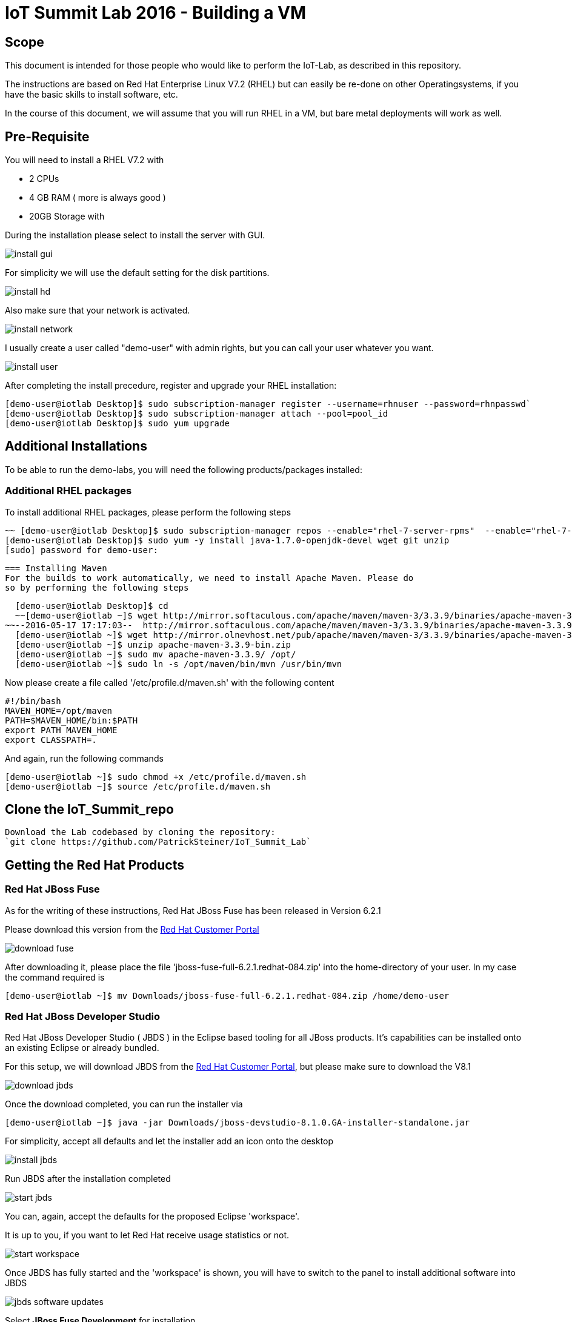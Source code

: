 = IoT Summit Lab 2016 - Building a VM

:Author:    Patrick Steiner
:Email:     psteiner@redhat.com
:Date:      17.05.2016

:toc: macro

toc::[]

== Scope
This document is intended for those people who would like to perform the
IoT-Lab, as described in this repository.

The instructions are based on Red Hat Enterprise Linux V7.2 (RHEL) but can easily be
re-done on other Operatingsystems, if you have the basic skills to install
software, etc.

In the course of this document, we will assume that you will run RHEL in a VM, but
bare metal deployments will work as well.

== Pre-Requisite
You will need to install a RHEL V7.2 with

 * 2 CPUs
 * 4 GB RAM ( more is always good )
 * 20GB Storage with

During the installation please select to install the server with GUI.

image:images/install_gui.png[]

For simplicity we will use the default setting for the disk partitions.

image:images/install_hd.png[]

Also make sure that your network is activated.

image:images/install_network.png[]

I usually create a user called "demo-user" with admin rights, but you can call
your user whatever you want.

image:images/install_user.png[]

After completing the install precedure, register and upgrade your RHEL installation:


```
[demo-user@iotlab Desktop]$ sudo subscription-manager register --username=rhnuser --password=rhnpasswd`
[demo-user@iotlab Desktop]$ sudo subscription-manager attach --pool=pool_id
[demo-user@iotlab Desktop]$ sudo yum upgrade

```
 

== Additional Installations
To be able to run the demo-labs, you will need the following products/packages
installed:

=== Additional RHEL packages
To install additional RHEL packages, please perform the following steps

 ~~ [demo-user@iotlab Desktop]$ sudo subscription-manager repos --enable="rhel-7-server-rpms"  --enable="rhel-7-server-extras-rpms"  --enable="rhel-7-server-ose-3.0-rpms" ~~
 [demo-user@iotlab Desktop]$ sudo yum -y install java-1.7.0-openjdk-devel wget git unzip
 [sudo] password for demo-user:


 === Installing Maven
 For the builds to work automatically, we need to install Apache Maven. Please do
 so by performing the following steps

  [demo-user@iotlab Desktop]$ cd
  ~~[demo-user@iotlab ~]$ wget http://mirror.softaculous.com/apache/maven/maven-3/3.3.9/binaries/apache-maven-3.3.9-bin.zip~~
~~--2016-05-17 17:17:03--  http://mirror.softaculous.com/apache/maven/maven-3/3.3.9/binaries/apache-maven-3.3.9-bin.zip~~
  [demo-user@iotlab ~]$ wget http://mirror.olnevhost.net/pub/apache/maven/maven-3/3.3.9/binaries/apache-maven-3.3.9-bin.zip
  [demo-user@iotlab ~]$ unzip apache-maven-3.3.9-bin.zip
  [demo-user@iotlab ~]$ sudo mv apache-maven-3.3.9/ /opt/
  [demo-user@iotlab ~]$ sudo ln -s /opt/maven/bin/mvn /usr/bin/mvn

Now please create a file called '/etc/profile.d/maven.sh' with the following content

 #!/bin/bash
 MAVEN_HOME=/opt/maven
 PATH=$MAVEN_HOME/bin:$PATH
 export PATH MAVEN_HOME
 export CLASSPATH=.

And again, run the following commands

 [demo-user@iotlab ~]$ sudo chmod +x /etc/profile.d/maven.sh
 [demo-user@iotlab ~]$ source /etc/profile.d/maven.sh
 
== Clone the IoT_Summit_repo
 Download the Lab codebased by cloning the repository:
 `git clone https://github.com/PatrickSteiner/IoT_Summit_Lab`


== Getting the Red Hat Products

=== Red Hat JBoss Fuse
As for the writing of these instructions, Red Hat JBoss Fuse has been released
in Version 6.2.1

Please download this version from the https://access.redhat.com/jbossnetwork/restricted/listSoftware.html?product=jboss.fuse&downloadType=distributions[Red Hat Customer Portal]

image:images/download_fuse.png[]

After downloading it, please place the file 'jboss-fuse-full-6.2.1.redhat-084.zip'
into the home-directory of your user. In my case the command required is

 [demo-user@iotlab ~]$ mv Downloads/jboss-fuse-full-6.2.1.redhat-084.zip /home/demo-user

=== Red Hat JBoss Developer Studio
Red Hat JBoss Developer Studio ( JBDS ) in the Eclipse based tooling
for all JBoss products. It's capabilities can be installed onto an
existing Eclipse or already bundled.

For this setup, we will download JBDS from the https://access.redhat.com/jbossnetwork/restricted/listSoftware.html?downloadType=distributions&product=jbossdeveloperstudio&version=8.1.0[Red Hat Customer Portal],
but please make sure to download the V8.1

image:images/download_jbds.png[]

Once the download completed, you can run the installer via

 [demo-user@iotlab ~]$ java -jar Downloads/jboss-devstudio-8.1.0.GA-installer-standalone.jar

For simplicity, accept all defaults and let the installer add an icon onto the desktop

image:images/install_jbds.png[]

Run JBDS after the installation completed

image:images/start_jbds.png[]

You can, again, accept the defaults for the proposed Eclipse 'workspace'.

It is up to you, if you want to let Red Hat receive usage statistics or not.

image:images/start_workspace.png[]

Once JBDS has fully started and the 'workspace' is shown, you will have to
switch to the panel to install additional software into JBDS

image:images/jbds_software_updates.png[]

Select *JBoss Fuse Development* for installation.

image:images/jbds_install_tooling.png[]

After installing the Tooling and restarting JBDS, you can import the source
projects for the labs, to do so, perform the following steps

 * Open the 'Import' wizard of JBDS

image:images/import_1.png[]

 * Select 'Existing Maven Project' as import source

image:images/import_2.png[]

 * Select the '/home/demo-user/IoT_Summit_Lab/RoutingService' directory

image:images/import_3.png[]

 * Have patience or a cup of coffee, as JBDS downloads a lot of Maven dependencies for you.

 * Re-Do the same steps for the project in '/home/demo-user/IoT_Summit_Lab/BusinessRulesService'

== Installing LibreOffice
For the MS Excel based decision table, we need some kind of spreadsheet
application. We have chosen to go for *LibreOffice* but any other application
capable of reading and writing MS Excel is OK.

To install *LibreOffice* please perform the following commands

 [demo-user@iotlab IoT_Summit_Lab]$ cd
 [demo-user@iotlab ~]$ wget http://download.documentfoundation.org/libreoffice/stable/5.1.3/rpm/x86_64/LibreOffice_5.1.3_Linux_x86-64_rpm.tar.gz
 [demo-user@iotlab ~]$ tar -xvf LibreOffice_5.1.3_Linux_x86-64_rpm.tar.gz
 [demo-user@iotlab ~]$ cd LibreOffice_5.1.3.2_Linux_x86-64_rpm/RPMS/
 [demo-user@iotlab RPMS]$ sudo yum localinstall *.rpm

== Getting the Lab-Code and instructions
To clone the IoT-Lab exercises into your system, please perform the following
steps

 [demo-user@iotlab ~]$ cd
 [demo-user@iotlab ~]$ git clone https://github.com/PatrickSteiner/IoT_Summit_Lab
 Cloning into 'IoT_Summit_Lab'...
 remote: Counting objects: 320, done.
 remote: Compressing objects: 100% (76/76), done.
 remote: Total 320 (delta 25), reused 0 (delta 0), pack-reused 218
 Receiving objects: 100% (320/320), 2.93 MiB | 647.00 KiB/s, done.
 Resolving deltas: 100% (81/81), done.

 Now you are ready to proceed with the Labs! Have fun!
